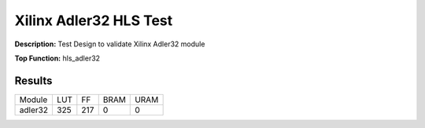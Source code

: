 Xilinx Adler32 HLS Test
=======================

**Description:** Test Design to validate Xilinx Adler32 module

**Top Function:** hls_adler32

Results
-------

==================== ===== ===== ==== ==== 
Module               LUT   FF    BRAM URAM 
adler32              325   217   0    0 
==================== ===== ===== ==== ==== 